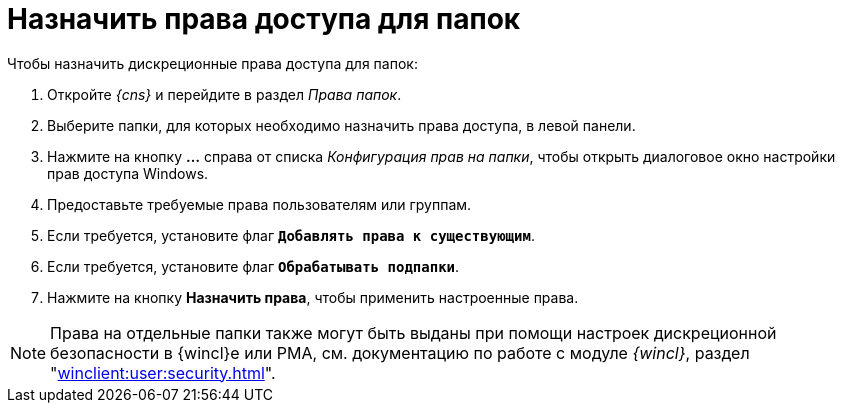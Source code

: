 = Назначить права доступа для папок

.Чтобы назначить дискреционные права доступа для папок:
. Откройте _{cns}_ и перейдите в раздел _Права папок_.
. Выберите папки, для которых необходимо назначить права доступа, в левой панели.
. Нажмите на кнопку *…* справа от списка _Конфигурация прав на папки_, чтобы открыть диалоговое окно настройки прав доступа Windows.
. Предоставьте требуемые права пользователям или группам.
. Если требуется, установите флаг `*Добавлять права к существующим*`.
. Если требуется, установите флаг `*Обрабатывать подпапки*`.
. Нажмите на кнопку *Назначить права*, чтобы применить настроенные права.

NOTE: Права на отдельные папки также могут быть выданы при помощи настроек дискреционной безопасности в {wincl}е или РМА, см. документацию по работе с модуле _{wincl}_, раздел "xref:winclient:user:security.adoc[]".
